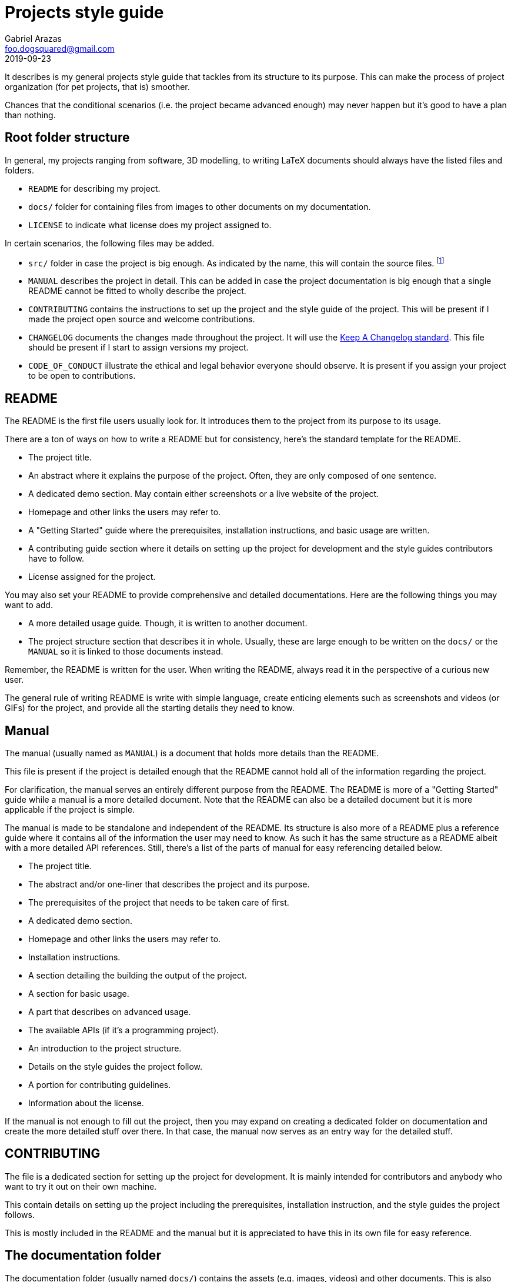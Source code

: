= Projects style guide 
Gabriel Arazas <foo.dogsquared@gmail.com>
2019-09-23

It describes is my general projects style guide that tackles from its structure to its purpose. 
This can make the process of project organization (for pet projects, that is) smoother. 

Chances that the conditional scenarios (i.e. the project became advanced enough) may never happen but it's good to have a plan than nothing. 




== Root folder structure 

In general, my projects ranging from software, 3D modelling, to writing LaTeX documents should always have the listed files and folders.  

* `README` for describing my project. 
* `docs/` folder for containing files from images to other documents on my documentation. 
* `LICENSE` to indicate what license does my project assigned to. 

In certain scenarios, the following files may be added. 

* `src/` folder in case the project is big enough. 
As indicated by the name, this will contain the source files. 
footnote:[This is not applicable nor suitable with all types of projects (https://www.djangoproject.com/[Django] projects, for example). 
The name of the folder can be replaced freely if it's not suitable.] 
* `MANUAL` describes the project in detail. 
This can be added in case the project documentation is big enough that a single README cannot be fitted to wholly describe the project. 
* `CONTRIBUTING` contains the instructions to set up the project and the style guide of the project. 
This will be present if I made the project open source and welcome contributions. 
* `CHANGELOG` documents the changes made throughout the project. 
It will use the https://keepachangelog.com/[Keep A Changelog standard]. 
This file should be present if I start to assign versions my project. 
* `CODE_OF_CONDUCT` illustrate the ethical and legal behavior everyone should observe. 
It is present if you assign your project to be open to contributions. 




== README 

The README is the first file users usually look for. 
It introduces them to the project from its purpose to its usage. 

There are a ton of ways on how to write a README but for consistency, here's the standard template for the README. 

* The project title. 
* An abstract where it explains the purpose of the project. 
Often, they are only composed of one sentence. 
* A dedicated demo section. 
May contain either screenshots or a live website of the project. 
* Homepage and other links the users may refer to. 
* A "Getting Started" guide where the prerequisites, installation instructions, and basic usage are written. 
* A contributing guide section where it details on setting up the project for development and the style guides contributors have to follow. 
* License assigned for the project. 

You may also set your README to provide comprehensive and detailed documentations. 
Here are the following things you may want to add. 

* A more detailed usage guide. 
Though, it is written to another document. 
* The project structure section that describes it in whole. 
Usually, these are large enough to be written on the `docs/` or the `MANUAL` so it is linked to those documents instead. 

Remember, the README is written for the user. 
When writing the README, always read it in the perspective of a curious new user. 

The general rule of writing README is write with simple language, create enticing elements such as screenshots and videos (or GIFs) for the project, and provide all the starting details they need to know. 




== Manual 

The manual (usually named as `MANUAL`) is a document that holds more details than the README. 

This file is present if the project is detailed enough that the README cannot hold all of the information regarding the project. 

For clarification, the manual serves an entirely different purpose from the README. 
The README is more of a "Getting Started" guide while a manual is a more detailed document. 
Note that the README can also be a detailed document but it is more applicable if the project is simple. 

The manual is made to be standalone and independent of the README. 
Its structure is also more of a README plus a reference guide where it contains all of the information the user may need to know. 
As such it has the same structure as a README albeit with a more detailed API references. 
Still, there's a list of the parts of manual for easy referencing detailed below. 

* The project title. 
* The abstract and/or one-liner that describes the project and its purpose. 
* The prerequisites of the project that needs to be taken care of first. 
* A dedicated demo section. 
* Homepage and other links the users may refer to. 
* Installation instructions. 
* A section detailing the building the output of the project. 
* A section for basic usage. 
* A part that describes on advanced usage. 
* The available APIs (if it's a programming project). 
* An introduction to the project structure. 
* Details on the style guides the project follow. 
* A portion for contributing guidelines. 
* Information about the license.  

If the manual is not enough to fill out the project, then you may expand on creating a dedicated folder on documentation and create the more detailed stuff over there. 
In that case, the manual now serves as an entry way for the detailed stuff. 




== CONTRIBUTING 

The file is a dedicated section for setting up the project for development. 
It is mainly intended for contributors and anybody who want to try it out on their own machine. 

This contain details on setting up the project including the prerequisites, installation instruction, and the style guides the project follows. 

This is mostly included in the README and the manual but it is appreciated to have this in its own file for easy reference. 




== The documentation folder 

The documentation folder (usually named `docs/`) contains the assets (e.g. images, videos) and other documents. 
This is also where the more detailed documents are stored. 

This should be present if the project is getting more complex or is in need of more documentation that the manual cannot hold much anymore. 

Generally, it also introduces into the internals of the project from its source structure, data structures and design, and general abstractions. 

* The `design` file describes the data design the project uses. 
Examples include the database schema, data structure, and a sample of the data. 

* The `structure` file describes the files and folders that is actively referred. 
It explains the purpose and 

* The `concepts` file teaches the general abstractions the project uses. 

You may avert following the convention as long as the documentation folder structure is intuitive. 


=== Special purpose documents 

If by any circumstances the project will feature a document for special purposes. 
Create the appropriate folder with the prefix `special-` in the documentations. 

For example, if you want to feature a book made from https://www.latex-project.org/[LaTeX] documents, then make a folder named `special-book` and place the LaTeX source files there. 
